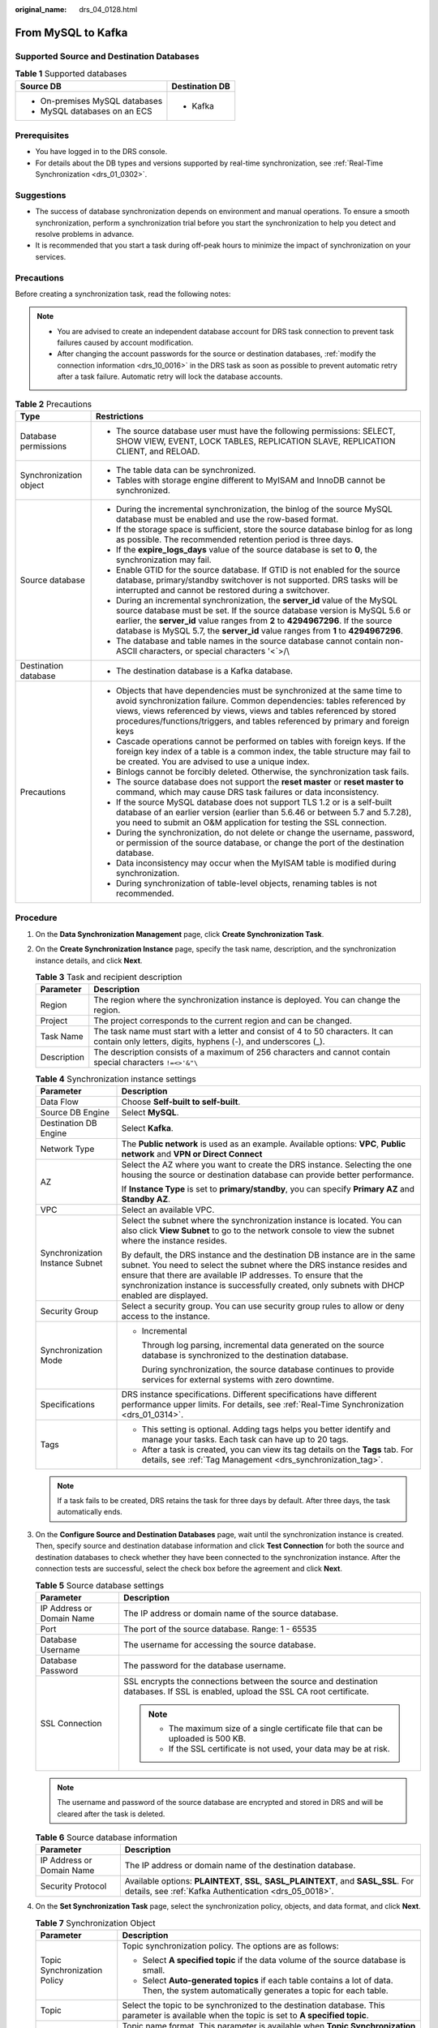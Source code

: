 :original_name: drs_04_0128.html

.. _drs_04_0128:

From MySQL to Kafka
===================

Supported Source and Destination Databases
------------------------------------------

.. table:: **Table 1** Supported databases

   +-----------------------------------+-----------------------------------+
   | Source DB                         | Destination DB                    |
   +===================================+===================================+
   | -  On-premises MySQL databases    | -  Kafka                          |
   | -  MySQL databases on an ECS      |                                   |
   +-----------------------------------+-----------------------------------+

Prerequisites
-------------

-  You have logged in to the DRS console.
-  For details about the DB types and versions supported by real-time synchronization, see :ref:`Real-Time Synchronization <drs_01_0302>`.

Suggestions
-----------

-  The success of database synchronization depends on environment and manual operations. To ensure a smooth synchronization, perform a synchronization trial before you start the synchronization to help you detect and resolve problems in advance.
-  It is recommended that you start a task during off-peak hours to minimize the impact of synchronization on your services.

Precautions
-----------

Before creating a synchronization task, read the following notes:

.. note::

   -  You are advised to create an independent database account for DRS task connection to prevent task failures caused by account modification.
   -  After changing the account passwords for the source or destination databases, :ref:`modify the connection information <drs_10_0016>` in the DRS task as soon as possible to prevent automatic retry after a task failure. Automatic retry will lock the database accounts.

.. table:: **Table 2** Precautions

   +-----------------------------------+------------------------------------------------------------------------------------------------------------------------------------------------------------------------------------------------------------------------------------------------------------------------------------------------------------------------------------+
   | Type                              | Restrictions                                                                                                                                                                                                                                                                                                                       |
   +===================================+====================================================================================================================================================================================================================================================================================================================================+
   | Database permissions              | -  The source database user must have the following permissions: SELECT, SHOW VIEW, EVENT, LOCK TABLES, REPLICATION SLAVE, REPLICATION CLIENT, and RELOAD.                                                                                                                                                                         |
   +-----------------------------------+------------------------------------------------------------------------------------------------------------------------------------------------------------------------------------------------------------------------------------------------------------------------------------------------------------------------------------+
   | Synchronization object            | -  The table data can be synchronized.                                                                                                                                                                                                                                                                                             |
   |                                   |                                                                                                                                                                                                                                                                                                                                    |
   |                                   | -  Tables with storage engine different to MyISAM and InnoDB cannot be synchronized.                                                                                                                                                                                                                                               |
   +-----------------------------------+------------------------------------------------------------------------------------------------------------------------------------------------------------------------------------------------------------------------------------------------------------------------------------------------------------------------------------+
   | Source database                   | -  During the incremental synchronization, the binlog of the source MySQL database must be enabled and use the row-based format.                                                                                                                                                                                                   |
   |                                   | -  If the storage space is sufficient, store the source database binlog for as long as possible. The recommended retention period is three days.                                                                                                                                                                                   |
   |                                   | -  If the **expire_logs_days** value of the source database is set to **0**, the synchronization may fail.                                                                                                                                                                                                                         |
   |                                   | -  Enable GTID for the source database. If GTID is not enabled for the source database, primary/standby switchover is not supported. DRS tasks will be interrupted and cannot be restored during a switchover.                                                                                                                     |
   |                                   | -  During an incremental synchronization, the **server_id** value of the MySQL source database must be set. If the source database version is MySQL 5.6 or earlier, the **server_id** value ranges from **2** to **4294967296**. If the source database is MySQL 5.7, the **server_id** value ranges from **1** to **4294967296**. |
   |                                   | -  The database and table names in the source database cannot contain non-ASCII characters, or special characters '<`>/\\                                                                                                                                                                                                          |
   +-----------------------------------+------------------------------------------------------------------------------------------------------------------------------------------------------------------------------------------------------------------------------------------------------------------------------------------------------------------------------------+
   | Destination database              | -  The destination database is a Kafka database.                                                                                                                                                                                                                                                                                   |
   +-----------------------------------+------------------------------------------------------------------------------------------------------------------------------------------------------------------------------------------------------------------------------------------------------------------------------------------------------------------------------------+
   | Precautions                       | -  Objects that have dependencies must be synchronized at the same time to avoid synchronization failure. Common dependencies: tables referenced by views, views referenced by views, views and tables referenced by stored procedures/functions/triggers, and tables referenced by primary and foreign keys                       |
   |                                   | -  Cascade operations cannot be performed on tables with foreign keys. If the foreign key index of a table is a common index, the table structure may fail to be created. You are advised to use a unique index.                                                                                                                   |
   |                                   | -  Binlogs cannot be forcibly deleted. Otherwise, the synchronization task fails.                                                                                                                                                                                                                                                  |
   |                                   | -  The source database does not support the **reset master** or **reset master to** command, which may cause DRS task failures or data inconsistency.                                                                                                                                                                              |
   |                                   | -  If the source MySQL database does not support TLS 1.2 or is a self-built database of an earlier version (earlier than 5.6.46 or between 5.7 and 5.7.28), you need to submit an O&M application for testing the SSL connection.                                                                                                  |
   |                                   | -  During the synchronization, do not delete or change the username, password, or permission of the source database, or change the port of the destination database.                                                                                                                                                               |
   |                                   | -  Data inconsistency may occur when the MyISAM table is modified during synchronization.                                                                                                                                                                                                                                          |
   |                                   | -  During synchronization of table-level objects, renaming tables is not recommended.                                                                                                                                                                                                                                              |
   +-----------------------------------+------------------------------------------------------------------------------------------------------------------------------------------------------------------------------------------------------------------------------------------------------------------------------------------------------------------------------------+

Procedure
---------

#. On the **Data Synchronization Management** page, click **Create Synchronization Task**.
#. On the **Create Synchronization Instance** page, specify the task name, description, and the synchronization instance details, and click **Next**.

   .. table:: **Table 3** Task and recipient description

      +-------------+--------------------------------------------------------------------------------------------------------------------------------------------------+
      | Parameter   | Description                                                                                                                                      |
      +=============+==================================================================================================================================================+
      | Region      | The region where the synchronization instance is deployed. You can change the region.                                                            |
      +-------------+--------------------------------------------------------------------------------------------------------------------------------------------------+
      | Project     | The project corresponds to the current region and can be changed.                                                                                |
      +-------------+--------------------------------------------------------------------------------------------------------------------------------------------------+
      | Task Name   | The task name must start with a letter and consist of 4 to 50 characters. It can contain only letters, digits, hyphens (-), and underscores (_). |
      +-------------+--------------------------------------------------------------------------------------------------------------------------------------------------+
      | Description | The description consists of a maximum of 256 characters and cannot contain special characters ``!=<>'&"\``                                       |
      +-------------+--------------------------------------------------------------------------------------------------------------------------------------------------+

   .. table:: **Table 4** Synchronization instance settings

      +-----------------------------------+------------------------------------------------------------------------------------------------------------------------------------------------------------------------------------------------------------------------------------------------------------------------------------------------------------------------+
      | Parameter                         | Description                                                                                                                                                                                                                                                                                                            |
      +===================================+========================================================================================================================================================================================================================================================================================================================+
      | Data Flow                         | Choose **Self-built to self-built**.                                                                                                                                                                                                                                                                                   |
      +-----------------------------------+------------------------------------------------------------------------------------------------------------------------------------------------------------------------------------------------------------------------------------------------------------------------------------------------------------------------+
      | Source DB Engine                  | Select **MySQL**.                                                                                                                                                                                                                                                                                                      |
      +-----------------------------------+------------------------------------------------------------------------------------------------------------------------------------------------------------------------------------------------------------------------------------------------------------------------------------------------------------------------+
      | Destination DB Engine             | Select **Kafka**.                                                                                                                                                                                                                                                                                                      |
      +-----------------------------------+------------------------------------------------------------------------------------------------------------------------------------------------------------------------------------------------------------------------------------------------------------------------------------------------------------------------+
      | Network Type                      | The **Public network** is used as an example. Available options: **VPC**, **Public network** and **VPN or Direct Connect**                                                                                                                                                                                             |
      +-----------------------------------+------------------------------------------------------------------------------------------------------------------------------------------------------------------------------------------------------------------------------------------------------------------------------------------------------------------------+
      | AZ                                | Select the AZ where you want to create the DRS instance. Selecting the one housing the source or destination database can provide better performance.                                                                                                                                                                  |
      |                                   |                                                                                                                                                                                                                                                                                                                        |
      |                                   | If **Instance Type** is set to **primary/standby**, you can specify **Primary AZ** and **Standby AZ**.                                                                                                                                                                                                                 |
      +-----------------------------------+------------------------------------------------------------------------------------------------------------------------------------------------------------------------------------------------------------------------------------------------------------------------------------------------------------------------+
      | VPC                               | Select an available VPC.                                                                                                                                                                                                                                                                                               |
      +-----------------------------------+------------------------------------------------------------------------------------------------------------------------------------------------------------------------------------------------------------------------------------------------------------------------------------------------------------------------+
      | Synchronization Instance Subnet   | Select the subnet where the synchronization instance is located. You can also click **View Subnet** to go to the network console to view the subnet where the instance resides.                                                                                                                                        |
      |                                   |                                                                                                                                                                                                                                                                                                                        |
      |                                   | By default, the DRS instance and the destination DB instance are in the same subnet. You need to select the subnet where the DRS instance resides and ensure that there are available IP addresses. To ensure that the synchronization instance is successfully created, only subnets with DHCP enabled are displayed. |
      +-----------------------------------+------------------------------------------------------------------------------------------------------------------------------------------------------------------------------------------------------------------------------------------------------------------------------------------------------------------------+
      | Security Group                    | Select a security group. You can use security group rules to allow or deny access to the instance.                                                                                                                                                                                                                     |
      +-----------------------------------+------------------------------------------------------------------------------------------------------------------------------------------------------------------------------------------------------------------------------------------------------------------------------------------------------------------------+
      | Synchronization Mode              | -  Incremental                                                                                                                                                                                                                                                                                                         |
      |                                   |                                                                                                                                                                                                                                                                                                                        |
      |                                   |    Through log parsing, incremental data generated on the source database is synchronized to the destination database.                                                                                                                                                                                                 |
      |                                   |                                                                                                                                                                                                                                                                                                                        |
      |                                   |    During synchronization, the source database continues to provide services for external systems with zero downtime.                                                                                                                                                                                                  |
      +-----------------------------------+------------------------------------------------------------------------------------------------------------------------------------------------------------------------------------------------------------------------------------------------------------------------------------------------------------------------+
      | Specifications                    | DRS instance specifications. Different specifications have different performance upper limits. For details, see :ref:`Real-Time Synchronization <drs_01_0314>`.                                                                                                                                                        |
      +-----------------------------------+------------------------------------------------------------------------------------------------------------------------------------------------------------------------------------------------------------------------------------------------------------------------------------------------------------------------+
      | Tags                              | -  This setting is optional. Adding tags helps you better identify and manage your tasks. Each task can have up to 20 tags.                                                                                                                                                                                            |
      |                                   | -  After a task is created, you can view its tag details on the **Tags** tab. For details, see :ref:`Tag Management <drs_synchronization_tag>`.                                                                                                                                                                        |
      +-----------------------------------+------------------------------------------------------------------------------------------------------------------------------------------------------------------------------------------------------------------------------------------------------------------------------------------------------------------------+

   .. note::

      If a task fails to be created, DRS retains the task for three days by default. After three days, the task automatically ends.

#. On the **Configure Source and Destination Databases** page, wait until the synchronization instance is created. Then, specify source and destination database information and click **Test Connection** for both the source and destination databases to check whether they have been connected to the synchronization instance. After the connection tests are successful, select the check box before the agreement and click **Next**.

   .. table:: **Table 5** Source database settings

      +-----------------------------------+-----------------------------------------------------------------------------------------------------------------------------------+
      | Parameter                         | Description                                                                                                                       |
      +===================================+===================================================================================================================================+
      | IP Address or Domain Name         | The IP address or domain name of the source database.                                                                             |
      +-----------------------------------+-----------------------------------------------------------------------------------------------------------------------------------+
      | Port                              | The port of the source database. Range: 1 - 65535                                                                                 |
      +-----------------------------------+-----------------------------------------------------------------------------------------------------------------------------------+
      | Database Username                 | The username for accessing the source database.                                                                                   |
      +-----------------------------------+-----------------------------------------------------------------------------------------------------------------------------------+
      | Database Password                 | The password for the database username.                                                                                           |
      +-----------------------------------+-----------------------------------------------------------------------------------------------------------------------------------+
      | SSL Connection                    | SSL encrypts the connections between the source and destination databases. If SSL is enabled, upload the SSL CA root certificate. |
      |                                   |                                                                                                                                   |
      |                                   | .. note::                                                                                                                         |
      |                                   |                                                                                                                                   |
      |                                   |    -  The maximum size of a single certificate file that can be uploaded is 500 KB.                                               |
      |                                   |    -  If the SSL certificate is not used, your data may be at risk.                                                               |
      +-----------------------------------+-----------------------------------------------------------------------------------------------------------------------------------+

   .. note::

      The username and password of the source database are encrypted and stored in DRS and will be cleared after the task is deleted.

   .. table:: **Table 6** Source database information

      +---------------------------+----------------------------------------------------------------------------------------------------------------------------------------------+
      | Parameter                 | Description                                                                                                                                  |
      +===========================+==============================================================================================================================================+
      | IP Address or Domain Name | The IP address or domain name of the destination database.                                                                                   |
      +---------------------------+----------------------------------------------------------------------------------------------------------------------------------------------+
      | Security Protocol         | Available options: **PLAINTEXT**, **SSL**, **SASL_PLAINTEXT**, and **SASL_SSL**. For details, see :ref:`Kafka Authentication <drs_05_0018>`. |
      +---------------------------+----------------------------------------------------------------------------------------------------------------------------------------------+

#. On the **Set Synchronization Task** page, select the synchronization policy, objects, and data format, and click **Next**.

   .. table:: **Table 7** Synchronization Object

      +-----------------------------------+----------------------------------------------------------------------------------------------------------------------------------------------------------------------------------------------------------------------------------------------------------------+
      | Parameter                         | Description                                                                                                                                                                                                                                                    |
      +===================================+================================================================================================================================================================================================================================================================+
      | Topic Synchronization Policy      | Topic synchronization policy. The options are as follows:                                                                                                                                                                                                      |
      |                                   |                                                                                                                                                                                                                                                                |
      |                                   | -  Select **A specified topic** if the data volume of the source database is small.                                                                                                                                                                            |
      |                                   | -  Select **Auto-generated topics** if each table contains a lot of data. Then, the system automatically generates a topic for each table.                                                                                                                     |
      +-----------------------------------+----------------------------------------------------------------------------------------------------------------------------------------------------------------------------------------------------------------------------------------------------------------+
      | Topic                             | Select the topic to be synchronized to the destination database. This parameter is available when the topic is set to **A specified topic**.                                                                                                                   |
      +-----------------------------------+----------------------------------------------------------------------------------------------------------------------------------------------------------------------------------------------------------------------------------------------------------------+
      | Topic Name Format                 | Topic name format. This parameter is available when **Topic Synchronization Policy** is set to **Auto-generated topics**.                                                                                                                                      |
      |                                   |                                                                                                                                                                                                                                                                |
      |                                   | Only variables **database** and **tablename** are supported. The other characters must be constants. Replace **$database$** with the database name and **$tablename$** with the table name.                                                                    |
      |                                   |                                                                                                                                                                                                                                                                |
      |                                   | For example, if this parameter is set to **$database$-$tablename$** and the database name is **db1**, and the table name is **tab1**, the topic name is **db1-tab1**. If DDL statements are synchronized, **$tablename$** is empty and the topic name is db1.  |
      +-----------------------------------+----------------------------------------------------------------------------------------------------------------------------------------------------------------------------------------------------------------------------------------------------------------+
      | Number of Partitions              | This parameter is available when **Topic Synchronization Policy** is set to **Auto-generated topics**.                                                                                                                                                         |
      |                                   |                                                                                                                                                                                                                                                                |
      |                                   | The number of partitions of a topic. Each topic can have multiple partitions. More partitions can provide higher throughput but consume more resources. Set the number of partitions based on the actual situation of brokers.                                 |
      +-----------------------------------+----------------------------------------------------------------------------------------------------------------------------------------------------------------------------------------------------------------------------------------------------------------+
      | Replication Factor                | This parameter is available when **Topic Synchronization Policy** is set to **Auto-generated topics**.                                                                                                                                                         |
      |                                   |                                                                                                                                                                                                                                                                |
      |                                   | Number of copies of a topic. Each topic can have multiple copies, and the copies are placed on different brokers in a cluster. The number of copies cannot exceed the number of brokers. Otherwise, the topic fails to be created.                             |
      +-----------------------------------+----------------------------------------------------------------------------------------------------------------------------------------------------------------------------------------------------------------------------------------------------------------+
      | Synchronize Topic To              | The policy for synchronizing topics to the Kafka partitions.                                                                                                                                                                                                   |
      |                                   |                                                                                                                                                                                                                                                                |
      |                                   | -  If topics are synchronized to different partitions by hash value of the database and table names, the performance on a single table query can be improved.                                                                                                  |
      |                                   | -  If topics are synchronized to partition 0, strong consistency can be obtained but write performance is impacted.                                                                                                                                            |
      |                                   | -  If topics are synchronized to different partitions by hash value of the primary key, one table corresponds to one topic. This prevents data from being written to the same partition, and consumers can obtain data from different partitions concurrently. |
      +-----------------------------------+----------------------------------------------------------------------------------------------------------------------------------------------------------------------------------------------------------------------------------------------------------------+
      | Data Format in Kafka              | Select the data format to be delivered from MySQL to Kafka.                                                                                                                                                                                                    |
      |                                   |                                                                                                                                                                                                                                                                |
      |                                   | -  **JSON**: JSON message format, which is easy to interpret but takes up more space.                                                                                                                                                                          |
      |                                   | -  **JSON-C**: A data format that is compatible with multiple batch and stream computing frameworks.                                                                                                                                                           |
      |                                   |                                                                                                                                                                                                                                                                |
      |                                   | For details, see :ref:`Kafka Message Format <drs_03_0052>`.                                                                                                                                                                                                    |
      +-----------------------------------+----------------------------------------------------------------------------------------------------------------------------------------------------------------------------------------------------------------------------------------------------------------+
      | Synchronization Object            | Available options: **Tables** and **Databases**.                                                                                                                                                                                                               |
      |                                   |                                                                                                                                                                                                                                                                |
      |                                   | -  If the synchronization objects in source and destination databases have different names, you can map the source object name to the destination one. For details, see :ref:`Changing Object Names (Mapping Object Names) <drs_10_0015>`.                     |
      +-----------------------------------+----------------------------------------------------------------------------------------------------------------------------------------------------------------------------------------------------------------------------------------------------------------+

#. On the **Process Data** page, select the columns to be processed.

   -  If data processing is not required, click **Next**.
   -  If you need to process columns, set processing rules by referring to :ref:`Processing Data <drs_03_0035>`.

#. On the **Check Task** page, check the synchronization task.

   -  If any check fails, review the cause and rectify the fault. After the fault is rectified, click **Check Again**.
   -  If all check items are successful, click **Next**.

      .. note::

         You can proceed to the next step only when all checks are successful. If there are any items that require confirmation, view and confirm the details first before proceeding to the next step.

#. On the **Confirm Task** page, specify **Start Time**, confirm that the configured information is correct, and click **Submit** to submit the task.

   .. table:: **Table 8** Task startup settings

      +-----------------------------------+---------------------------------------------------------------------------------------------------------------------------------------------------------------------------------------------+
      | Parameter                         | Description                                                                                                                                                                                 |
      +===================================+=============================================================================================================================================================================================+
      | Started Time                      | Set **Start Time** to **Start upon task creation** or **Start at a specified time** based on site requirements.                                                                             |
      |                                   |                                                                                                                                                                                             |
      |                                   | .. note::                                                                                                                                                                                   |
      |                                   |                                                                                                                                                                                             |
      |                                   |    After a synchronization task is started, the performance of the source and destination databases may be affected. You are advised to start a synchronization task during off-peak hours. |
      +-----------------------------------+---------------------------------------------------------------------------------------------------------------------------------------------------------------------------------------------+

#. After the task is submitted, you can view and manage it on the **Data Synchronization Management** page.

   -  You can view the task status. For more information about task status, see :ref:`Task Statuses <drs_06_0004>`.
   -  You can click |image1| in the upper-right corner to view the latest task status.
   -  By default, DRS retains a task in the **Configuration** state for three days. After three days, DRS automatically deletes background resources, but the task status remains unchanged. When you reconfigure the task, DRS applies for resources for the task again.

.. |image1| image:: /_static/images/en-us_image_0000001758549405.png
